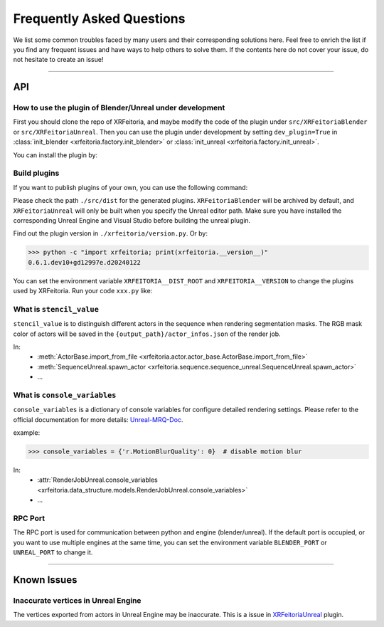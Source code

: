 .. _FAQ:

Frequently Asked Questions
==========================

We list some common troubles faced by many users and their corresponding solutions here.
Feel free to enrich the list if you find any frequent issues and have ways to help others to solve them.
If the contents here do not cover your issue, do not hesitate to create an issue!

-----------

API
----

.. _FAQ-Plugin:

How to use the plugin of Blender/Unreal under development
^^^^^^^^^^^^^^^^^^^^^^^^^^^^^^^^^^^^^^^^^^^^^^^^^^^^^^^^^^^

First you should clone the repo of XRFeitoria, and maybe modify the code of the plugin under ``src/XRFeitoriaBlender`` or ``src/XRFeitoriaUnreal``.
Then you can use the plugin under development by setting ``dev_plugin=True`` in :class:`init_blender <xrfeitoria.factory.init_blender>` or :class:`init_unreal <xrfeitoria.factory.init_unreal>`.

You can install the plugin by:

.. tabs::
    .. tab:: Blender
        .. code-block:: bash
            :linenos:

            git clone https://github.com/openxrlab/xrfeitoria.git
            cd xrfeitoria
            pip install -e .
            python -c "import xrfeitoria as xf; xf.init_blender(replace_plugin=True, dev_plugin=True)"

            # or through the code in tests
            python -m tests.blender.init --dev [-b]

    .. tab:: Unreal
        .. code-block:: bash
            :linenos:

            git clone https://github.com/openxrlab/xrfeitoria.git
            cd xrfeitoria
            pip install -e .
            python -c "import xrfeitoria as xf; xf.init_unreal(replace_plugin=True, dev_plugin=True)"

            # or through the code in tests
            python -m tests.unreal.init --dev [-b]


Build plugins
^^^^^^^^^^^^^^

If you want to publish plugins of your own, you can use the following command:

.. code-block:: powershell
    :linenos:

    # install xrfeitoria first
    cd xrfeitoria
    pip install .

    # for instance, build plugins for Blender, UE 5.1, UE 5.2, and UE 5.3 on Windows.
    # using powershell where backtick(`) is the line continuation character.
    python -m xrfeitoria.utils.publish_plugins `
      -u "C:/Program Files/Epic Games/UE_5.1/Engine/Binaries/Win64/UnrealEditor-Cmd.exe" `
      -u "C:/Program Files/Epic Games/UE_5.2/Engine/Binaries/Win64/UnrealEditor-Cmd.exe" `
      -u "C:/Program Files/Epic Games/UE_5.3/Engine/Binaries/Win64/UnrealEditor-Cmd.exe"

Please check the path ``./src/dist`` for the generated plugins.
``XRFeitoriaBlender`` will be archived by default, and ``XRFeitoriaUnreal`` will only be built when you specify the Unreal editor path.
Make sure you have installed the corresponding Unreal Engine and Visual Studio before building the unreal plugin.

Find out the plugin version in ``./xrfeitoria/version.py``. Or by:

.. code-block:: bash

    >>> python -c "import xrfeitoria; print(xrfeitoria.__version__)"
    0.6.1.dev10+gd12997e.d20240122

You can set the environment variable ``XRFEITORIA__DIST_ROOT`` and ``XRFEITORIA__VERSION`` to change the plugins used by XRFeitoria.
Run your code ``xxx.py`` like:

.. tabs::
    .. tab:: UNIX

        .. code-block:: bash

            XRFEITORIA__VERSION=$(python -c "import xrfeitoria; print(xrfeitoria.__version__)") \
            XRFEITORIA__DIST_ROOT=src/dist \
                python xxx.py

    .. tab:: Windows

        .. code-block:: powershell

            $env:XRFEITORIA__VERSION=$(python -c "import xrfeitoria; print(xrfeitoria.__version__)")
            $env:XRFEITORIA__DIST_ROOT="src/dist"; `
                python xxx.py

.. _FAQ-stencil-value:

What is ``stencil_value``
^^^^^^^^^^^^^^^^^^^^^^^^^^^^^^^^^^^^^^

``stencil_value`` is to distinguish different actors in the sequence when rendering segmentation masks.
The RGB mask color of actors will be saved in the ``{output_path}/actor_infos.json`` of the render job.

In:
    - :meth:`ActorBase.import_from_file <xrfeitoria.actor.actor_base.ActorBase.import_from_file>`
    - :meth:`SequenceUnreal.spawn_actor <xrfeitoria.sequence.sequence_unreal.SequenceUnreal.spawn_actor>`
    - ...


.. _FAQ-console-variables:

What is ``console_variables``
^^^^^^^^^^^^^^^^^^^^^^^^^^^^^^^^^^^^^^

.. _Unreal-MRQ-Doc: https://docs.unrealengine.com/5.2/en-US/rendering-high-quality-frames-with-movie-render-queue-in-unreal-engine/#step7:configuretheconsolevariables

``console_variables`` is a dictionary of console variables for configure detailed rendering settings.
Please refer to the official documentation for more details: `Unreal-MRQ-Doc`_.

example:

>>> console_variables = {'r.MotionBlurQuality': 0}  # disable motion blur

In:
    - :attr:`RenderJobUnreal.console_variables <xrfeitoria.data_structure.models.RenderJobUnreal.console_variables>`
    - ...


RPC Port
^^^^^^^^^^^^^^^^^^^^^

The RPC port is used for communication between python and engine (blender/unreal).
If the default port is occupied, or you want to use multiple engines at the same time,
you can set the environment variable ``BLENDER_PORT`` or ``UNREAL_PORT`` to change it.

.. tabs::
    .. tab:: UNIX

        .. code-block:: bash

            BLENDER_PORT=50051 python xxx.py

    .. tab:: Windows

        .. code-block:: powershell

            $env:BLENDER_PORT=50051; python xxx.py

-----------

Known Issues
-------------

Inaccurate vertices in Unreal Engine
^^^^^^^^^^^^^^^^^^^^^^^^^^^^^^^^^^^^^^

.. _XRFeitoriaUnreal: https://github.com/openxrlab/xrfeitoria/tree/main/src/XRFeitoriaUnreal

The vertices exported from actors in Unreal Engine may be inaccurate. This is a issue in `XRFeitoriaUnreal`_ plugin.
